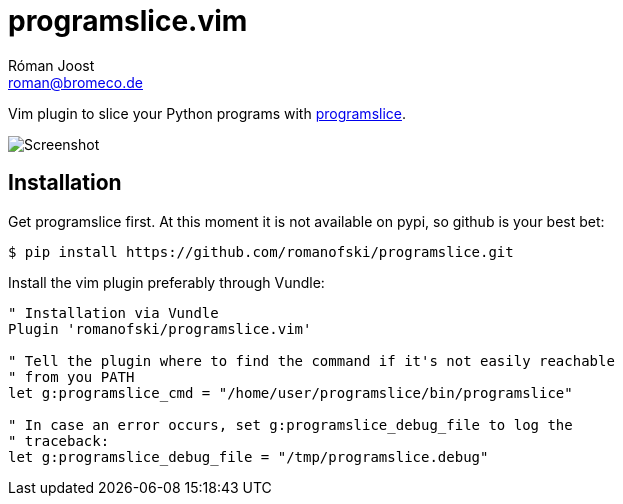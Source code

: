 programslice.vim
================
Róman Joost <roman@bromeco.de>

Vim plugin to slice your Python programs with
https://github.com/romanofski/programslice[programslice].

image::screenshot.png[Screenshot]

Installation
------------

Get programslice first. At this moment it is not available on pypi, so
github is your best bet:

[source, bash]
----
$ pip install https://github.com/romanofski/programslice.git
----

Install the vim plugin preferably through Vundle:

[source, VimL]
----
" Installation via Vundle
Plugin 'romanofski/programslice.vim'

" Tell the plugin where to find the command if it's not easily reachable
" from you PATH
let g:programslice_cmd = "/home/user/programslice/bin/programslice"

" In case an error occurs, set g:programslice_debug_file to log the
" traceback:
let g:programslice_debug_file = "/tmp/programslice.debug"
----
